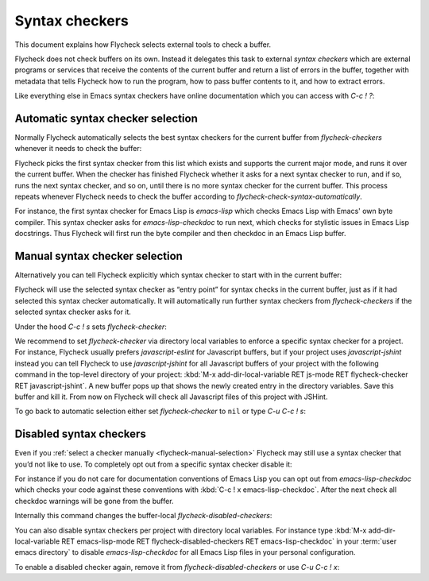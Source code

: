 =================
 Syntax checkers
=================

This document explains how Flycheck selects external tools to check a buffer.

Flycheck does not check buffers on its own.  Instead it delegates this task to
external *syntax checkers* which are external programs or services that receive
the contents of the current buffer and return a list of errors in the buffer,
together with metadata that tells Flycheck how to run the program, how to pass
buffer contents to it, and how to extract errors.

.. seealso::

   :ref:`flycheck-languages`
      A complete list of all syntax checkers included in Flycheck

Like everything else in Emacs syntax checkers have online documentation which
you can access with `C-c ! ?`:

.. command:: C-c ! ?
             M-x flycheck-describe-checker

   Prompt for the name of a syntax checker and pop up a Help buffer with its
   documentation.

   The documentation includes the name of the program or service used, a list of
   major modes the checker supports and a list of all options for this syntax
   checker.

.. _flycheck-automatic-selection:

Automatic syntax checker selection
==================================

Normally Flycheck automatically selects the best syntax checkers for the current
buffer from `flycheck-checkers` whenever it needs to check the buffer:

.. option:: flycheck-checkers

   A list of all syntax checkers available for syntax checking.

   A syntax checker in this list is a :term:`registered syntax checker`.

Flycheck picks the first syntax checker from this list which exists and supports
the current major mode, and runs it over the current buffer.  When the checker
has finished Flycheck whether it asks for a next syntax checker to run, and if
so, runs the next syntax checker, and so on, until there is no more syntax
checker for the current buffer.  This process repeats whenever Flycheck needs to
check the buffer according to `flycheck-check-syntax-automatically`.

For instance, the first syntax checker for Emacs Lisp is `emacs-lisp` which
checks Emacs Lisp with Emacs' own byte compiler.  This syntax checker asks for
`emacs-lisp-checkdoc` to run next, which checks for stylistic issues in Emacs
Lisp docstrings.  Thus Flycheck will first run the byte compiler and then
checkdoc in an Emacs Lisp buffer.

.. _flycheck-manual-selection:

Manual syntax checker selection
===============================

Alternatively you can tell Flycheck explicitly which syntax checker to start
with in the current buffer:

.. command:: C-c ! s
             M-x flycheck-select-checker

   Prompt for a syntax checker and use this syntax checker as the first syntax
   checker for the current buffer.

   Flycheck may still run further syntax checkers from `flycheck-checkers` if
   the selected syntax checker asks for it.

Flycheck will use the selected syntax checker as “entry point” for syntax checks
in the current buffer, just as if it had selected this syntax checker
automatically.  It will automatically run further syntax checkers from
`flycheck-checkers` if the selected syntax checker asks for it.

Under the hood `C-c ! s` sets `flycheck-checker`:

.. variable:: flycheck-checker

   The name of a syntax checker to use for the current buffer.

   If ``nil`` (the default) let Flycheck :ref:`automatically select
   <flycheck-automatic-selection>` the best syntax checker from
   `flycheck-checkers`.

   If set to a syntax checker Flycheck will use this syntax checker as the first
   one in the current buffer, and run subsequent syntax checkers just as if it
   had selected this one automatically.

   If the syntax checker in this variable does not work in the current buffer
   signal an error.

   This variable is buffer-local.

We recommend to set `flycheck-checker` via directory local variables to enforce
a specific syntax checker for a project.  For instance, Flycheck usually prefers
`javascript-eslint` for Javascript buffers, but if your project uses
`javascript-jshint` instead you can tell Flycheck to use `javascript-jshint` for
all Javascript buffers of your project with the following command in the
top-level directory of your project: :kbd:`M-x add-dir-local-variable RET
js-mode RET flycheck-checker RET javascript-jshint`.  A new buffer pops up that
shows the newly created entry in the directory variables.  Save this buffer and
kill it.  From now on Flycheck will check all Javascript files of this project
with JSHint.

.. seealso::

   :infonode:`(emacs)Locals`
      General information about local variables.

   :infonode:`(emacs)Directory Variables`
      Information about directory variables.

To go back to automatic selection either set `flycheck-checker` to ``nil`` or
type `C-u C-c ! s`:

.. command:: C-u C-c ! s
             C-u M-x flycheck-select-checker

   Remove any selected syntax checker and let Flycheck again :ref:`select a
   syntax checker automatically <flycheck-automatic-selection>`.

.. _flycheck-disable-checkers:

Disabled syntax checkers
========================

Even if you :ref:`select a checker manually <flycheck-manual-selection>`
Flycheck may still use a syntax checker that you’d not like to use.  To
completely opt out from a specific syntax checker disable it:

.. command:: C-c ! x
             M-x flycheck-disable-checker

   Prompt for a syntax checker to disable in the current buffer.

For instance if you do not care for documentation conventions of Emacs Lisp you
can opt out from `emacs-lisp-checkdoc` which checks your code against these
conventions with :kbd:`C-c ! x emacs-lisp-checkdoc`.  After the next check all
checkdoc warnings will be gone from the buffer.

Internally this command changes the buffer-local `flycheck-disabled-checkers`:

.. option:: flycheck-disabled-checkers

   A list of disabled syntax checkers.  Flycheck will *never* use disabled
   syntax checkers to check a buffer.

   This option is buffer-local.  You can customise this variable with :kbd:`M-x
   customize-variable RET flycheck-disabled-checkers` or set the default value
   in your :term:`init file` to permanently disable specific syntax checkers.
   For instance:

   .. code-block:: elisp

      (setq-default flycheck-disabled-checkers '(c/c++-clang))

   will permanently disable `c/c++-clang` in all buffers.

You can also disable syntax checkers per project with directory local variables.
For instance type :kbd:`M-x add-dir-local-variable RET emacs-lisp-mode RET
flycheck-disabled-checkers RET emacs-lisp-checkdoc` in your :term:`user emacs
directory` to disable `emacs-lisp-checkdoc` for all Emacs Lisp files in your
personal configuration.

.. seealso::

   :infonode:`(emacs)Locals`
      General information about local variables.

   :infonode:`(emacs)Directory Variables`
      Information about directory variables.

To enable a disabled checker again, remove it from `flycheck-disabled-checkers`
or use `C-u C-c ! x`:

.. command:: C-u C-c ! x
             C-u M-x flycheck-disable-checker

   Prompt for a disabled syntax checker to enable again in the current buffer.
